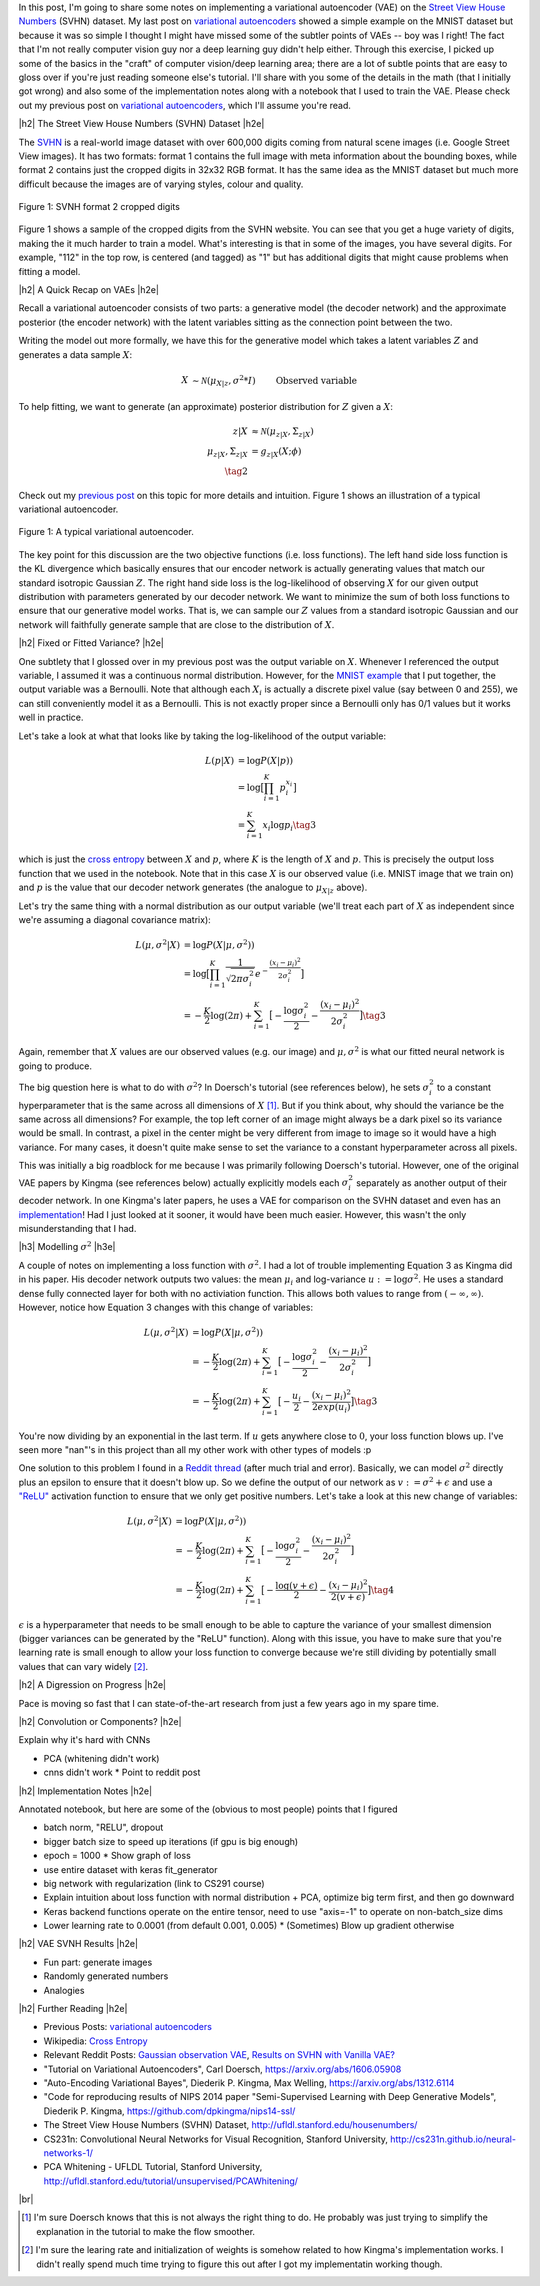 .. title: A Variational Autoencoder on the SVNH dataset
.. slug: a-variational-autoencoder-on-the-svnh-dataset
.. date: 2017-06-27 09:13:03 UTC-04:00
.. tags: variational calculus, svhn, autoencoders, Kullback-Leibler, generative models, mathjax
.. category: 
.. link: 
.. description: A writeup on using VAEs for the SVNH dataset.
.. type: text

.. |br| raw:: html

   <br />

.. |H2| raw:: html

   <br/><h3>

.. |H2e| raw:: html

   </h3>

.. |H3| raw:: html

   <h4>

.. |H3e| raw:: html

   </h4>

.. |center| raw:: html

   <center>

.. |centere| raw:: html

   </center>

In this post, I'm going to share some notes on implementing a variational
autoencoder (VAE) on the 
`Street View House Numbers <http://ufldl.stanford.edu/housenumbers/>`_ 
(SVHN) dataset.  My last post on 
`variational autoencoders <link://slug/variational-autoencoders>`__
showed a simple example on the MNIST dataset but because it was so simple I
thought I might have missed some of the subtler points of VAEs -- boy was I
right!  The fact that I'm not really computer vision guy nor a deep learning
guy didn't help either.  Through this exercise, I picked up some of the basics
in the "craft" of computer vision/deep learning area; there are a lot of subtle
points that are easy to gloss over if you're just reading someone else's
tutorial.  I'll share with you some of the details in the math (that I
initially got wrong) and also some of the implementation notes along with a
notebook that I used to train the VAE.  Please check out my previous post
on `variational autoencoders <link://slug/variational-autoencoders>`__,
which I'll assume you're read.

.. TEASER_END

|h2| The Street View House Numbers (SVHN) Dataset |h2e|

The `SVHN <http://ufldl.stanford.edu/housenumbers/>`__ is a real-world image
dataset with over 600,000 digits coming from natural scene images (i.e. Google
Street View images).  It has two formats: format 1 contains the full image with
meta information about the bounding boxes, while format 2 contains just the
cropped digits in 32x32 RGB format.  It has the same idea as the MNIST dataset
but much more difficult because the images are of varying styles, colour and
quality.

.. figure:: /images/svhn_format2.png
  :width: 400px
  :alt: SVHN Format 2 dataset
  :align: center

  Figure 1: SVNH format 2 cropped digits

Figure 1 shows a sample of the cropped digits from the SVHN website.  You can
see that you get a huge variety of digits, making the it much harder to train a
model.  What's interesting is that in some of the images, you have several
digits.  For example, "112" in the top row, is centered (and tagged) as "1" but
has additional digits that might cause problems when fitting a model.

|h2| A Quick Recap on VAEs |h2e|

Recall a variational autoencoder consists of two parts: a generative model
(the decoder network) and the approximate posterior (the encoder network)
with the latent variables sitting as the connection point between the two.

Writing the model out more formally, we have this for the generative model
which takes a latent variables :math:`Z` and generates a data sample
:math:`X`:

.. math::

    X &\sim \mathcal{N}(\mu_{X|z}, \sigma^2 * I) &&& \text{Observed variable} \\
    \mu_{X|z} &\sim g_{X|z}(Z; \theta) \\
    Z &\sim \mathcal{N}(0, I) 
    \tag{1}

To help fitting, we want to generate (an approximate) posterior distribution
for :math:`Z` given a :math:`X`:

.. math::

    z|X &\approx \mathcal{N}(\mu_{z|X}, \Sigma_{z|X}) \\
    \mu_{z|X}, \Sigma_{z|X} &= g_{z|X}(X; \phi) \\
    \tag{2}

Check out my `previous post <link://slug/variational-autoencoders>`__ on this
topic for more details and intuition.  Figure 1 shows an illustration of a
typical variational autoencoder.

.. figure:: /images/variational_autoencoder3.png
  :width: 450px
  :alt: Variational Autoencoder Diagram
  :align: center

  Figure 1: A typical variational autoencoder.

The key point for this discussion are the two objective functions (i.e. loss
functions).  The left hand side loss function is the KL divergence which
basically ensures that our encoder network is actually generating values that
match our standard isotropic Gaussian :math:`Z`.  The right hand side loss is
the log-likelihood of observing :math:`X` for our given output distribution
with parameters generated by our decoder network.  We want to minimize the sum
of both loss functions to ensure that our generative model works.  That is,
we can sample our :math:`Z` values from a standard isotropic Gaussian and our
network will faithfully generate sample that are close to the distribution of
:math:`X`.

|h2| Fixed or Fitted Variance? |h2e|

One subtlety that I glossed over in my previous post was the output variable
on :math:`X`.  Whenever I referenced the output variable, I assumed it was a
continuous normal distribution.  However, for the 
`MNIST example <https://github.com/bjlkeng/sandbox/blob/master/notebooks/variational-autoencoder.ipynb>`__
that I put together, the output variable was a Bernoulli.  Note that although
each :math:`X_i` is actually a discrete pixel value (say between 0 and 255), we
can still conveniently model it as a Bernoulli.  This is not exactly proper
since a Bernoulli only has 0/1 values but it works well in practice.

Let's take a look at what that looks like by taking the log-likelihood of the
output variable:

.. math::

    L(p | X) &= \log P(X|p)) \\
               &= \log \big[\prod_{i=1}^K p_i^{x_i}\big] \\
    &= \sum_{i=1}^K x_i \log p_i
    \tag{3}

which is just the `cross entropy
<https://en.wikipedia.org/wiki/Cross_entropy>`__ between :math:`X` and
:math:`p`, where :math:`K` is the length of :math:`X` and :math:`p`.  This
is precisely the output loss function that we used in the notebook.
Note that in this case :math:`X` is our observed value (i.e. MNIST image
that we train on) and :math:`p` is the value that our decoder network generates
(the analogue to :math:`\mu_{X|z}` above).

Let's try the same thing with a normal distribution as our output variable
(we'll treat each part of :math:`X` as independent since we're assuming a
diagonal covariance matrix):

.. math::

    L(\mu, \sigma^2 | X) &= \log P(X|\mu, \sigma^2)) \\
    &= \log \big[\prod_{i=1}^K \frac{1}{\sqrt{2\pi \sigma_i^2}} e^{-\frac{(x_i-\mu_i)^2}{2\sigma_i^2}} \big] \\
    &= -\frac{K}{2} \log(2\pi) 
       + \sum_{i=1}^K \big[ -\frac{\log \sigma_i^2}{2} 
                            -\frac{(x_i-\mu_i)^2}{2\sigma_i^2} \big]
    \tag{3}

Again, remember that :math:`X` values are our observed values (e.g. our image)
and :math:`\mu, \sigma^2` is what our fitted neural network is going to produce.

The big question here is what to do with :math:`\sigma^2`?  In Doersch's
tutorial (see references below), he sets :math:`\sigma_i^2` to a constant
hyperparameter that is the same across all dimensions of :math:`X` [1]_.  But
if you think about, why should the variance be the same across all dimensions?
For example, the top left corner of an image might always be a dark pixel so
its variance would be small.  In contrast, a pixel in the center might be very
different from image to image so it would have a high variance.  For many
cases, it doesn't quite make sense to set the variance to a constant
hyperparameter across all pixels.  

This was initially a big roadblock for me because I was primarily following
Doersch's tutorial.  However, one of the original VAE papers by Kingma (see
references below) actually explicitly models each :math:`\sigma_i^2` separately
as another output of their decoder network.  In one Kingma's later papers, he
uses a VAE for comparison on the SVHN dataset and even has an `implementation
<https://github.com/dpkingma/nips14-ssl/>`__!  Had I just looked at it sooner,
it would have been much easier.  However, this wasn't the only misunderstanding
that I had.

|h3| Modelling :math:`\sigma^2` |h3e|

A couple of notes on implementing a loss function with :math:`\sigma^2`.
I had a lot of trouble implementing Equation 3 as Kingma did in his paper.  His
decoder network outputs two values: the mean :math:`\mu_i` and log-variance
:math:`u:=\log\sigma^2`.  He uses a standard dense fully connected layer for both
with no activiation function.  This allows both values to range from
:math:`(-\infty, \infty)`.  However, notice how Equation 3 changes with this change 
of variables:

.. math::

    L(\mu, \sigma^2 | X) &= \log P(X|\mu, \sigma^2)) \\
    &= -\frac{K}{2} \log(2\pi) 
       + \sum_{i=1}^K \big[ -\frac{\log \sigma_i^2}{2} 
                            -\frac{(x_i-\mu_i)^2}{2\sigma_i^2} \big] \\
    &= -\frac{K}{2} \log(2\pi) 
       + \sum_{i=1}^K \big[ -\frac{u_i}{2} 
                            -\frac{(x_i-\mu_i)^2}{2exp(u_i)} \big]
    \tag{3}

You're now dividing by an exponential in the last term.  If :math:`u` gets
anywhere close to :math:`0`, your loss function blows up.  I've seen more
"nan"'s in this project than all my other work with other types of models :p

One solution to this problem I found in a 
`Reddit thread <https://www.reddit.com/r/MachineLearning/comments/4eqifs/gaussian_observation_vae/>`__ 
(after much trial and error).  Basically, we can model :math:`\sigma^2` directly
plus an epsilon to ensure that it doesn't blow up. So we define the output of
our network as :math:`v:=\sigma^2 + \epsilon` and use a `"ReLU"
<https://en.wikipedia.org/wiki/Rectifier_(neural_networks)>`__ activation
function to ensure that we only get positive numbers.  Let's take a look
at this new change of variables:

.. math::

    L(\mu, \sigma^2 | X) &= \log P(X|\mu, \sigma^2)) \\
    &= -\frac{K}{2} \log(2\pi) 
       + \sum_{i=1}^K \big[ -\frac{\log \sigma_i^2}{2} 
                            -\frac{(x_i-\mu_i)^2}{2\sigma_i^2} \big] \\
    &= -\frac{K}{2} \log(2\pi) 
       + \sum_{i=1}^K \big[ -\frac{\log(v + \epsilon)}{2} 
                            -\frac{(x_i-\mu_i)^2}{2(v + \epsilon)} \big]
    \tag{4}


:math:`\epsilon` is a hyperparameter that needs to be small enough to be able
to capture the variance of your smallest dimension (bigger variances can be
generated by the "ReLU" function).  Along with this issue, you have to make
sure that you're learning rate is small enough to allow your loss function to
converge because we're still dividing by potentially small values that can vary
widely [2]_. 

|h2| A Digression on Progress |h2e|

Pace is moving so fast that I can state-of-the-art research from just a few
years ago in my spare time.

|h2| Convolution or Components? |h2e|

Explain why it's hard with CNNs

* PCA (whitening didn't work)
* cnns didn't work
  * Point to reddit post

|h2| Implementation Notes |h2e|

Annotated notebook, but here are some of the (obvious to most people) points
that I figured

* batch norm, "RELU", dropout
* bigger batch size to speed up iterations (if gpu is big enough)
* epoch = 1000
  * Show graph of loss
* use entire dataset with keras fit_generator
* big network with regularization (link to CS291 course)
* Explain intuition about loss function with normal distribution + PCA, optimize big term first, and then go downward
* Keras backend functions operate on the entire tensor, need to use "axis=-1" to operate on non-batch_size dims
* Lower learning rate to 0.0001 (from default 0.001, 0.005)
  * (Sometimes) Blow up gradient otherwise

|h2| VAE SVNH Results |h2e|

* Fun part: generate images
* Randomly generated numbers
* Analogies 


|h2| Further Reading |h2e|

* Previous Posts: `variational autoencoders <link://slug/variational-autoencoders>`__
* Wikipedia: `Cross Entropy <https://en.wikipedia.org/wiki/Cross_entropy>`__
* Relevant Reddit Posts:  `Gaussian observation VAE <https://www.reddit.com/r/MachineLearning/comments/4eqifs/gaussian_observation_vae/>`__, `Results on SVHN with Vanilla VAE? <https://www.reddit.com/r/MachineLearning/comments/3wp5pc/results_on_svhn_with_vanilla_vae/>`__
* "Tutorial on Variational Autoencoders", Carl Doersch, https://arxiv.org/abs/1606.05908
* "Auto-Encoding Variational Bayes", Diederik P. Kingma, Max Welling, https://arxiv.org/abs/1312.6114 
* "Code for reproducing results of NIPS 2014 paper "Semi-Supervised Learning with Deep Generative Models", Diederik P. Kingma, https://github.com/dpkingma/nips14-ssl/
* The Street View House Numbers (SVHN) Dataset, http://ufldl.stanford.edu/housenumbers/
* CS231n: Convolutional Neural Networks for Visual Recognition, Stanford University, http://cs231n.github.io/neural-networks-1/
* PCA Whitening - UFLDL Tutorial, Stanford University, http://ufldl.stanford.edu/tutorial/unsupervised/PCAWhitening/
  
|br|


.. [1] I'm sure Doersch knows that this is not always the right thing to do.  He probably was just trying to simplify the explanation in the tutorial to make the flow smoother.

.. [2] I'm sure the learing rate and initialization of weights is somehow related to how Kingma's implementation works.  I didn't really spend much time trying to figure this out after I got my implementatin working though.
